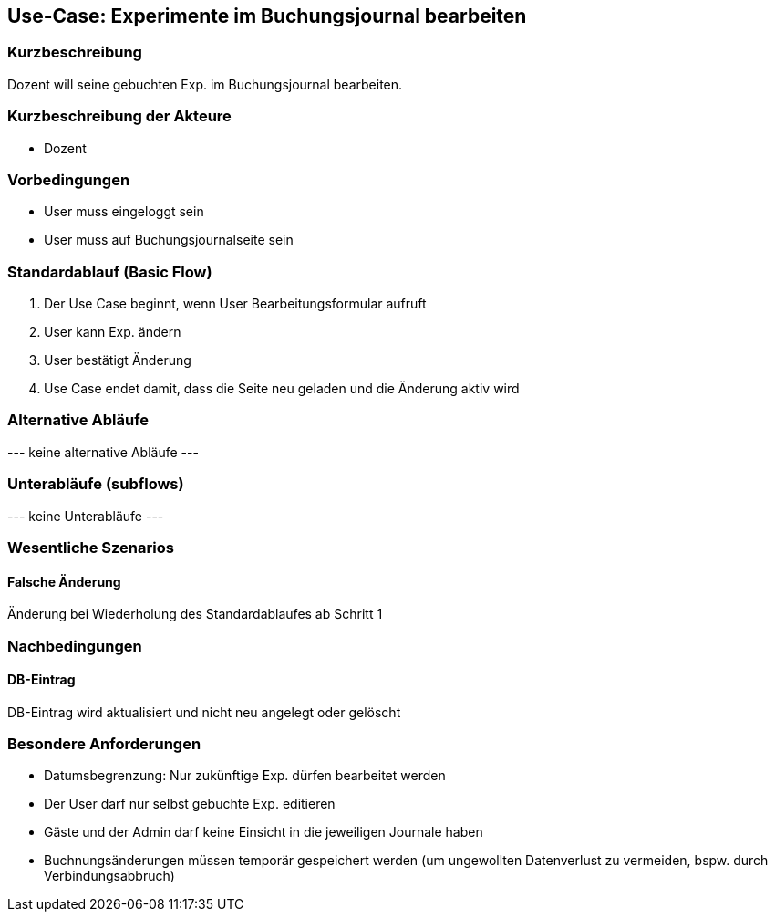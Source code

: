 //Nutzen Sie dieses Template als Grundlage für die Spezifikation *einzelner* Use-Cases. Diese lassen sich dann per Include in das Use-Case Model Dokument einbinden (siehe Beispiel dort).
== Use-Case: Experimente im Buchungsjournal bearbeiten
===	Kurzbeschreibung
Dozent will seine gebuchten Exp. im Buchungsjournal bearbeiten.

===	Kurzbeschreibung der Akteure
* Dozent

=== Vorbedingungen
//Vorbedingungen müssen erfüllt, damit der Use Case beginnen kann, z.B. Benutzer ist angemeldet, Warenkorb ist nicht leer...
* User muss eingeloggt sein
* User muss auf Buchungsjournalseite sein

=== Standardablauf (Basic Flow)
//Der Standardablauf definiert die Schritte für den Erfolgsfall ("Happy Path")

. Der Use Case beginnt, wenn User Bearbeitungsformular aufruft
. User kann Exp. ändern
. User bestätigt Änderung
. Use Case endet damit, dass die Seite neu geladen und die Änderung aktiv wird

=== Alternative Abläufe
//Nutzen Sie alternative Abläufe für Fehlerfälle, Ausnahmen und Erweiterungen zum Standardablauf
--- keine alternative Abläufe ---

=== Unterabläufe (subflows)
//Nutzen Sie Unterabläufe, um wiederkehrende Schritte auszulagern
--- keine Unterabläufe ---

=== Wesentliche Szenarios
//Szenarios sind konkrete Instanzen eines Use Case, d.h. mit einem konkreten Akteur und einem konkreten Durchlauf der o.g. Flows. Szenarios können als Vorstufe für die Entwicklung von Flows und/oder zu deren Validierung verwendet werden.
==== Falsche Änderung
Änderung bei Wiederholung des Standardablaufes ab Schritt 1

===	Nachbedingungen
//Nachbedingungen beschreiben das Ergebnis des Use Case, z.B. einen bestimmten Systemzustand.
==== DB-Eintrag
DB-Eintrag wird aktualisiert und nicht neu angelegt oder gelöscht

=== Besondere Anforderungen
//Besondere Anforderungen können sich auf nicht-funktionale Anforderungen wie z.B. einzuhaltende Standards, Qualitätsanforderungen oder Anforderungen an die Benutzeroberfläche beziehen.
* Datumsbegrenzung: Nur zukünftige Exp. dürfen bearbeitet werden
* Der User darf nur selbst gebuchte Exp. editieren
* Gäste und der Admin darf keine Einsicht in die jeweiligen Journale haben
* Buchnungsänderungen müssen temporär gespeichert werden (um ungewollten Datenverlust zu vermeiden, bspw. durch Verbindungsabbruch)
